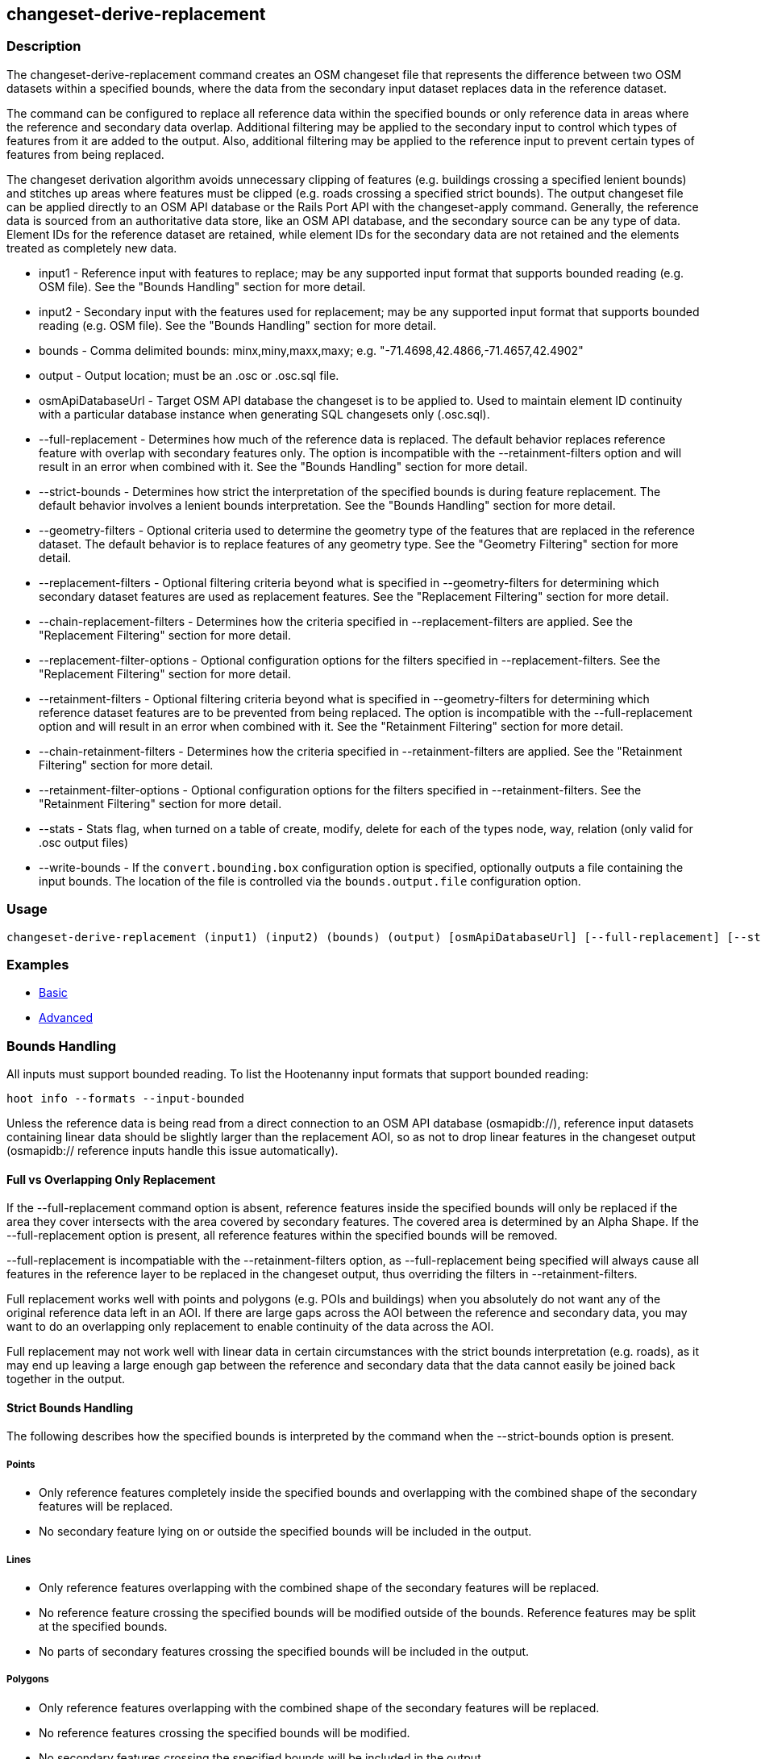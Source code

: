[[changeset-derive-replacement]]
== changeset-derive-replacement

=== Description

The +changeset-derive-replacement+ command creates an OSM changeset file that represents the difference between two OSM datasets within a 
specified bounds, where the data from the secondary input dataset replaces data in the reference dataset. 

The command can be configured to replace all reference data within the specified bounds or only reference data in areas where the reference 
and secondary data overlap. Additional filtering may be applied to the secondary input to control which types of features from it are added to 
the output. Also, additional filtering may be applied to the reference input to prevent certain types of features from being replaced.
 
The changeset derivation algorithm avoids unnecessary clipping of features (e.g. buildings crossing a specified lenient bounds) and stitches up 
areas where features must be clipped (e.g. roads crossing a specified strict bounds). The output changeset file can be applied directly to an 
OSM API database or the Rails Port API with the  +changeset-apply+ command. Generally, the reference data is sourced from an authoritative 
data store, like an OSM API database, and the secondary source can be any type of data. Element IDs for the reference dataset are retained, 
while element IDs for the secondary data are not retained and the elements treated as completely new data. 

* +input1+                       - Reference input with features to replace; may be any supported input format that supports bounded reading 
                                   (e.g. OSM file). See the "Bounds Handling" section for more detail.
* +input2+                       - Secondary input with the features used for replacement; may be any supported input format that supports 
                                   bounded reading (e.g. OSM file). See the "Bounds Handling" section for more detail.
* +bounds+                       - Comma delimited bounds: minx,miny,maxx,maxy; e.g. "-71.4698,42.4866,-71.4657,42.4902"
* +output+                       - Output location; must be an .osc or .osc.sql file.
* +osmApiDatabaseUrl+            - Target OSM API database the changeset is to be applied to. Used to maintain element ID continuity with a 
                                   particular database instance when generating SQL changesets only (.osc.sql).
* +--full-replacement+           - Determines how much of the reference data is replaced. The default behavior replaces reference feature with
                                   overlap with secondary features only. The option is incompatible with the +--retainment-filters+ option and 
                                   will result in an error when combined with it. See the  "Bounds Handling" section for more detail.
* +--strict-bounds+              - Determines how strict the interpretation of the specified bounds is during feature replacement. The default
                                   behavior involves a lenient bounds interpretation. See the  "Bounds Handling" section for more detail.
* +--geometry-filters+           - Optional criteria used to determine the geometry type of the features that are replaced in the reference 
                                   dataset. The default behavior is to replace features of any geometry type. See the "Geometry Filtering" 
                                   section for more detail.
* +--replacement-filters+        - Optional filtering criteria beyond what is specified in +--geometry-filters+ for determining which secondary 
                                   dataset features are used as replacement features. See the "Replacement Filtering" section for more detail.
* +--chain-replacement-filters+  - Determines how the criteria specified in --replacement-filters are applied. See the "Replacement Filtering" 
                                   section for more detail.
* +--replacement-filter-options+ - Optional configuration options for the filters specified in +--replacement-filters+. See the 
                                   "Replacement Filtering" section for more detail.
* +--retainment-filters+         - Optional filtering criteria beyond what is specified in +--geometry-filters+ for determining which reference 
                                   dataset features are to be prevented from being replaced. The option is incompatible with the 
                                   +--full-replacement+ option and will result in an error when combined with it. See the 
                                   "Retainment Filtering" section for more detail.
* +--chain-retainment-filters+   - Determines how the criteria specified in --retainment-filters are applied. See the "Retainment Filtering" 
                                   section for more detail.
* +--retainment-filter-options+  - Optional configuration options for the filters specified in +--retainment-filters+. See the 
                                   "Retainment Filtering" section for more detail.
* +--stats+                      - Stats flag, when turned on a table of create, modify, delete for each of the types node, way, relation (only 
                                   valid for .osc output files)
* +--write-bounds+               - If the `convert.bounding.box` configuration option is specified, optionally outputs a file containing the 
                                   input bounds. The location of the file is controlled via the `bounds.output.file` configuration option.

=== Usage

--------------------------------------
changeset-derive-replacement (input1) (input2) (bounds) (output) [osmApiDatabaseUrl] [--full-replacement] [--strict-bounds] [--geometry-filters] [--replacement-filters] [--chain-replacement-filters] [--replacement-filter-options] [--stats] [--write-bounds]
--------------------------------------

=== Examples

* https://github.com/ngageoint/hootenanny/blob/3360/docs/user/CommandLineExamples.asciidoc#applying-changes[Basic]
* https://github.com/ngageoint/hootenanny/blob/3360/docs/user/CommandLineExamples.asciidoc#applying-changes-1[Advanced]

=== Bounds Handling

All inputs must support bounded reading. To list the Hootenanny input formats that support bounded reading:
-----
hoot info --formats --input-bounded
-----

Unless the reference data is being read from a direct connection to an OSM API database (osmapidb://), reference input datasets containing 
linear data should be slightly larger than the replacement AOI, so as not to drop linear features in the changeset output 
(osmapidb:// reference inputs handle this issue automatically).

==== Full vs Overlapping Only Replacement

If the +--full-replacement+ command option is absent, reference features inside the specified bounds will only be replaced if the area they 
cover intersects with the area covered by secondary features. The covered area is determined by an Alpha Shape. If the +--full-replacement+ 
option is present, all reference features within the specified bounds will be removed.

+--full-replacement+ is incompatiable with the +--retainment-filters+ option, as +--full-replacement+ being specified will always cause all
features in the reference layer to be replaced in the changeset output, thus overriding the filters in +--retainment-filters+.

Full replacement works well with points and polygons (e.g. POIs and buildings) when you absolutely do not want any of the original reference 
data left in an AOI. If there are large gaps across the AOI between the reference and secondary data, you may want to do an overlapping only 
replacement to enable continuity of the data across the AOI.

Full replacement may not work well with linear data in certain circumstances with the strict bounds interpretation (e.g. roads), as it may end 
up leaving a large enough gap between the reference and secondary data that the data cannot easily be joined back together in the output.

==== Strict Bounds Handling

The following describes how the specified bounds is interpreted by the command when the +--strict-bounds+ option is present.

===== Points

* Only reference features completely inside the specified bounds and overlapping with the combined shape of the secondary features will be 
  replaced.
* No secondary feature lying on or outside the specified bounds will be included in the output.

===== Lines

* Only reference features overlapping with the combined shape of the secondary features will be replaced.
* No reference feature crossing the specified bounds will be modified outside of the bounds. Reference features may be split at the specified 
  bounds.
* No parts of secondary features crossing the specified bounds will be included in the output.

===== Polygons

* Only reference features overlapping with the combined shape of the secondary features will be replaced.
* No reference features crossing the specified bounds will be modified.
* No secondary features crossing the specified bounds will be included in the output.

==== Lenient Bounds Handling

The following describes how the specified bounds is interpreted by the command when the +--strict-bounds+ bounds option is absent.

===== Points

N/A - Point bounds relationships are only handled in a strict fashion.

===== Lines

* Only reference features overlapping with the combined shape of the secondary features will be replaced.
* Reference features crossing the specified bounds will be completely replaced by secondary features.

===== Polygons

* Only reference features overlapping with the combined shape of the secondary features will be replaced.
* Reference features crossing the specified bounds may be modified. They will not be split, and will only be conflated with secondary features.
* Secondary features crossing the specified bounds may be included unmodified in the output or conflated with reference features.

=== Filtering

==== Geometry Filtering

The command option, +--geometry-filters+, controls feature filtering by geometry type. One or more element criterion class names associated with 
a geometry type can be used to determine the geometry type of the features that are replaced in the reference dataset . The criteria specified 
must be geometry type criteria (e.g. "hoot::BuildingCriterion" or "hoot::PointCriteron"). 

To see a list of valid geometry type criteria for use as a feature filter:
-----
hoot info --geometry-type-criteria
-----

A feature may pass the geometry filter by satisfying any one of the individual specified filters. From the command line, combine multiple 
criteria with a semicolon and surround the entire value string with quotes.  If no filter is specified, features of all geometry types within 
the bounds will be replaced. Geometry filters are handled separately from the filters specified in +--replacement-filters+ since Hootenanny 
executes a different replacement changeset generation workflow dependent upon the geometry type of the feature being replaced. 

==== Replacement Filtering

The command option, +--replacement-filters+, allows for further restricting the features from the secondary dataset added to the output beyond 
geometry type. One or more criterion class names can be added to +--replacement-filters+ to further filter features that are used for 
replacement from the secondary dataset. The criteria specified in +--replacement-filters+ may not be geometry type element criteria. When 
populating the option value from the command line, combine multiple criteria with a semicolon and surround the entire value string with quotes. 

The behavior of +--replacement-filters+ is further configurable by the +--chain-replacement-filters+ option. If the 
+--chain-retainment-filters+ is used, then a feature must pass all criteria specified in +--replacement-filters+ in order to be included in the changeset output.

Configuration options may be passed separately to the criteria in +--replacement-filters+ via the +--replacement-filter-options+ parameter. The 
option takes the form "<option name 1>=<option value 1>;<option name 2>=<option value 2>...". Do not prepend these options with "-D" as is 
normally done with configuration options passed in from the command line. Any identically named configuration options passed into the command 
prepended by "-D" may override these filtering configuration options.

==== Retainment Filtering

The command option, +--retainment-filters+, allows for further restricting the features from the reference dataset that are replaced in the 
output beyond geometry type. One or more criterion class names can be added to +--retainment-filters+ to further restrict the features that are 
replaced in the reference dataset. The criteria specified in +--retainment-filters+ may not be geometry type element criteria. When populating 
the option value from the command line, combine multiple criteria with a semicolon and surround the entire value string with quotes. 

The behavior of +--retainment-filters+ is further configurable by the +--chain-retainment-filters+ option. If the +--chain-retainment-filters+ 
option is used, then a feature must pass all criteria specified in +--retainment-filters+ in order to prevent it from potentially being 
replaced in the changeset output.

Configuration options may be passed separately to the criteria in +--retainment-filters+ via the +--retainment-filter-options+ parameter. The 
option takes the same form as the +--replacement-filter-options+ option described in the previous section.

+--retainment-filters+ is incompatiable with the +--full-replacement+ option, as +--full-replacement+ being specified will always cause all
features in the reference layer to be replaced in the changeset output, thus overriding the filters in +--retainment-filters+.

=== Versioning

If the target of the resulting changeset is an OSM API database, all input features from the reference dataset must be populated with the 
correct changeset versions or application of the resulting changeset will fail. 

For Overpass API queries, add "out meta" to the query retrieving the reference data.

=== Unsupported Formats

GeoJSON output from the Overpass API is not supported by this command, since it does not contain way nodes.

=== Notes

As part of "this issue":https://github.com/ngageoint/hootenanny/issues/3429 , we'll look into providing the option to replace all reference
data within the specified bounds rather than just the reference data that overlaps secondary data.

=== See Also

* `changeset-derive` command
* `changeset.*` configuration options
* `snap.unconnected.ways.*` configuration options
* "Supported Input Formats":https://github.com/ngageoint/hootenanny/blob/master/docs/user/SupportedDataFormats.asciidoc
